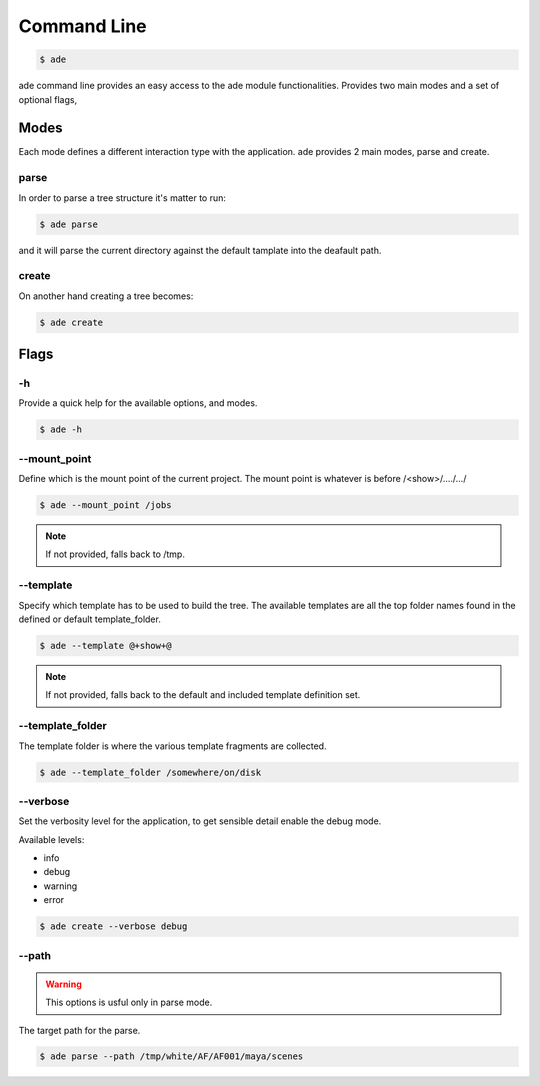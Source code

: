 Command Line
############

.. code-block:: bash

	$ ade

ade command line provides an easy access to the ade module functionalities.
Provides two main modes and a set of optional flags, 

Modes
=====
Each mode defines a different interaction type with the application.
ade provides 2 main modes, parse and create.

parse
-----
In order to parse a tree structure it's matter to run:

.. code-block:: bash

	$ ade parse

and it will parse the current directory against the default tamplate
into the deafault path.

create
------
On another hand creating a tree becomes:

.. code-block:: bash

	$ ade create

Flags
=====

-h
--
Provide a quick help for the available options, and modes. 

.. code-block:: bash

	$ ade -h

--mount_point
-------------
Define which is the mount point of the current project.
The mount point is whatever is before /<show>/..../.../

.. code-block:: bash

	$ ade --mount_point /jobs

.. note::
	If not provided, falls back to /tmp.

--template
----------
Specify which template has to be used to build the tree.
The available templates are all the top folder names found in 
the defined or default template_folder.

.. code-block:: bash

	$ ade --template @+show+@

.. note::
	If not provided, falls back to the default and included 
	template definition set.


--template_folder
-----------------
The template folder is where the various template fragments are collected.

.. code-block:: bash

	$ ade --template_folder /somewhere/on/disk

--verbose
---------
Set the verbosity level for the application, to get sensible detail enable 
the debug mode.

Available levels:

* info
* debug
* warning
* error

.. code-block:: bash

	$ ade create --verbose debug

--path
------
.. warning::
	This options is usful only in parse mode.

The target path for the parse.

.. code-block:: bash

	$ ade parse --path /tmp/white/AF/AF001/maya/scenes
